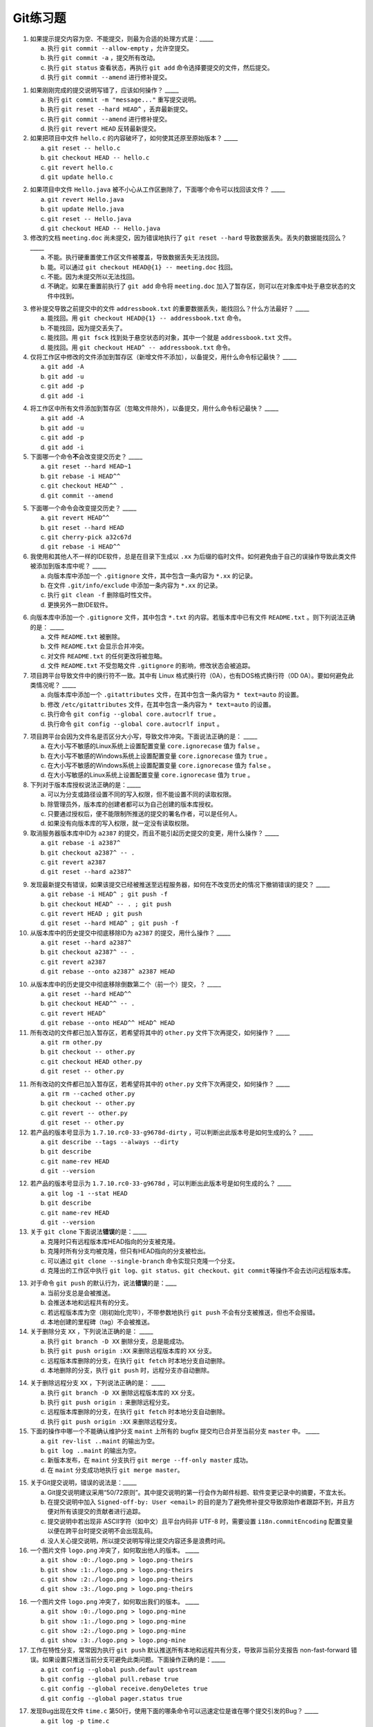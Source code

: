 Git练习题
===========

1. 如果提示提交内容为空、不能提交，则最为合适的处理方式是：_____

   a) 执行 ``git commit --allow-empty`` ，允许空提交。
   b) 执行 ``git commit -a`` ，提交所有改动。
   c) 执行 ``git status`` 查看状态，再执行 ``git add`` 命令选择要提交的文件，然后提交。
   d) 执行 ``git commit --amend`` 进行修补提交。

1. 如果刚刚完成的提交说明写错了，应该如何操作？ _____

   a) 执行 ``git commit -m "message..."`` 重写提交说明。
   b) 执行 ``git reset --hard HEAD^`` ，丢弃最新提交。
   c) 执行 ``git commit --amend`` 进行修补提交。
   d) 执行 ``git revert HEAD`` 反转最新提交。

2. 如果把项目中文件 ``hello.c`` 的内容破坏了，如何使其还原至原始版本？ _____

   a) ``git reset -- hello.c``
   b) ``git checkout HEAD -- hello.c``
   c) ``git revert hello.c``
   d) ``git update hello.c``

2. 如果项目中文件 ``Hello.java`` 被不小心从工作区删除了，下面哪个命令可以找回该文件？ _____

   a) ``git revert Hello.java``
   b) ``git update Hello.java``
   c) ``git reset -- Hello.java``
   d) ``git checkout HEAD -- Hello.java``

3. 修改的文档 ``meeting.doc`` 尚未提交，因为错误地执行了 ``git reset --hard`` 导致数据丢失。丢失的数据能找回么？ _____

   a) 不能。执行硬重置使工作区文件被覆盖，导致数据丢失无法找回。
   b) 能。可以通过 ``git checkout HEAD@{1} -- meeting.doc`` 找回。
   c) 不能。因为未提交所以无法找回。
   d) 不确定。如果在重置前执行了 ``git add`` 命令将 ``meeting.doc`` 加入了暂存区，则可以在对象库中处于悬空状态的文件中找到。

3. 修补提交导致之前提交中的文件 ``addressbook.txt`` 的重要数据丢失，能找回么？什么方法最好？ _____

   a) 能找回。用 ``git checkout HEAD@{1} -- addressbook.txt`` 命令。
   b) 不能找回，因为提交丢失了。
   c) 能找回。用 ``git fsck`` 找到处于悬空状态的对象，其中一个就是 ``addressbook.txt`` 文件。
   d) 能找回。用 ``git checkout HEAD^ -- addressbook.txt`` 命令。

4. 仅将工作区中修改的文件添加到暂存区（新增文件不添加），以备提交，用什么命令标记最快？ _____

   a) ``git add -A``
   b) ``git add -u``
   c) ``git add -p``
   d) ``git add -i``

4. 将工作区中所有文件添加到暂存区（忽略文件除外），以备提交，用什么命令标记最快？ _____

   a) ``git add -A``
   b) ``git add -u``
   c) ``git add -p``
   d) ``git add -i``

5. 下面哪一个命令\ **不**\ 会改变提交历史？ _____

   a) ``git reset --hard HEAD~1``
   b) ``git rebase -i HEAD^^``
   c) ``git checkout HEAD^^ .``
   d) ``git commit --amend``

5. 下面哪一个命令会改变提交历史？ _____

   a) ``git revert HEAD^^``
   b) ``git reset --hard HEAD``
   c) ``git cherry-pick a32c67d``
   d) ``git rebase -i HEAD^^``

6. 我使用和其他人不一样的IDE软件，总是在目录下生成以 ``.xx`` 为后缀的临时文件。如何避免由于自己的误操作导致此类文件被添加到版本库中呢？ _____

   a) 向版本库中添加一个 ``.gitignore`` 文件，其中包含一条内容为 ``*.xx`` 的记录。
   b) 在文件 ``.git/info/exclude`` 中添加一条内容为 ``*.xx`` 的记录。
   c) 执行 ``git clean -f`` 删除临时性文件。
   d) 更换另外一款IDE软件。

6. 向版本库中添加一个 ``.gitignore`` 文件，其中包含 ``*.txt`` 的内容。若版本库中已有文件 ``README.txt`` 。则下列说法正确的是： _____

   a) 文件 ``README.txt`` 被删除。
   b) 文件 ``README.txt`` 会显示合并冲突。
   c) 对文件 ``README.txt`` 的任何更改将被忽略。
   d) 文件 ``README.txt`` 不受忽略文件 ``.gitignore`` 的影响，修改状态会被追踪。
   
7. 项目跨平台导致文件中的换行符不一致。其中有 Linux 格式换行符（0A），也有DOS格式换行符（0D 0A）。要如何避免此类情况呢？ _____

   a) 向版本库中添加一个 ``.gitattributes`` 文件，在其中包含一条内容为 ``* text=auto`` 的设置。
   b) 修改 ``/etc/gitattributes`` 文件，在其中包含一条内容为 ``* text=auto`` 的设置。
   c) 执行命令 ``git config --global core.autocrlf true`` 。
   d) 执行命令 ``git config --global core.autocrlf input`` 。

7. 项目跨平台会因为文件名是否区分大小写，导致文件冲突。下面说法正确的是： _____

   a) 在大小写不敏感的Linux系统上设置配置变量 ``core.ignorecase`` 值为 ``false`` 。
   b) 在大小写不敏感的Windows系统上设置配置变量 ``core.ignorecase`` 值为 ``true`` 。
   c) 在大小写不敏感的Windows系统上设置配置变量 ``core.ignorecase`` 值为 ``false`` 。
   d) 在大小写敏感的Linux系统上设置配置变量 ``core.ignorecase`` 值为 ``true`` 。

8. 下列对于版本库授权说法正确的是：_____

   a) 可以为分支或路径设置不同的写入权限，但不能设置不同的读取权限。
   b) 除管理员外，版本库的创建者都可以为自己创建的版本库授权。
   c) 只要通过授权后，便不能限制所推送的提交的署名作者，可以是任何人。
   d) 如果没有向版本库的写入权限，就一定没有读取权限。

9. 取消服务器版本库中ID为 ``a2387`` 的提交，而且不能引起历史提交的变更，用什么操作？ _____

   a) ``git rebase -i a2387^``
   b) ``git checkout a2387^ -- .``
   c) ``git revert a2387``
   d) ``git reset --hard a2387^``

9. 发现最新提交有错误，如果该提交已经被推送至远程服务器，如何在不改变历史的情况下撤销错误的提交？ _____

   a) ``git rebase -i HEAD^ ; git push -f``
   b) ``git checkout HEAD^ -- . ; git push``
   c) ``git revert HEAD ; git push``
   d) ``git reset --hard HEAD^ ; git push -f``

10. 从版本库中的历史提交中彻底移除ID为 ``a2387`` 的提交，用什么操作？ _____

    a) ``git reset --hard a2387^``
    b) ``git checkout a2387^ -- .``
    c) ``git revert a2387``
    d) ``git rebase --onto a2387^ a2387 HEAD``

10. 从版本库中的历史提交中彻底移除倒数第二个（前一个）提交，？ _____

    a) ``git reset --hard HEAD^^``
    b) ``git checkout HEAD^^ -- .``
    c) ``git revert HEAD^``
    d) ``git rebase --onto HEAD^^ HEAD^ HEAD``

11. 所有改动的文件都已加入暂存区，若希望将其中的 ``other.py`` 文件下次再提交，如何操作？ _____

    a) ``git rm other.py``
    b) ``git checkout -- other.py``
    c) ``git checkout HEAD other.py``
    d) ``git reset -- other.py``

11. 所有改动的文件都已加入暂存区，若希望将其中的 ``other.py`` 文件下次再提交，如何操作？ _____

    a) ``git rm --cached other.py``
    b) ``git checkout -- other.py``
    c) ``git revert -- other.py``
    d) ``git reset -- other.py``

12. 若产品的版本号显示为 ``1.7.10.rc0-33-g9678d-dirty`` ，可以判断出此版本号是如何生成的么？ _____

    a) ``git describe --tags --always --dirty``
    b) ``git describe``
    c) ``git name-rev HEAD``
    d) ``git --version``

12. 若产品的版本号显示为 ``1.7.10.rc0-33-g9678d`` ，可以判断出此版本号是如何生成的么？ _____

    a) ``git log -1 --stat HEAD``
    b) ``git describe``
    c) ``git name-rev HEAD``
    d) ``git --version``

13. 关于 ``git clone`` 下面说法\ **错误**\ 的是：_____

    a) 克隆时只有远程版本库HEAD指向的分支被克隆。
    b) 克隆时所有分支均被克隆，但只有HEAD指向的分支被检出。
    c) 可以通过 ``git clone --single-branch`` 命令实现只克隆一个分支。
    d) 克隆出的工作区中执行 ``git log``\ 、\ ``git status``\ 、\ ``git checkout``\ 、\ ``git commit``\ 等操作不会去访问远程版本库。

13. 对于命令 ``git push`` 的默认行为，说法\ **错误**\ 的是：____

    a) 当前分支总是会被推送。
    b) 会推送本地和远程共有的分支。
    c) 若远程版本库为空（刚初始化完毕），不带参数地执行 ``git push`` 不会有分支被推送，但也不会报错。
    d) 本地创建的里程碑（tag）不会被推送。

14. 关于删除分支 ``XX`` ，下列说法正确的是： _____

    a) 执行 ``git branch -D XX`` 删除分支，总是能成功。
    b) 执行 ``git push origin :XX`` 来删除远程版本库的 ``XX`` 分支。
    c) 远程版本库删除的分支，在执行 ``git fetch`` 时本地分支自动删除。
    d) 本地删除的分支，执行 ``git push`` 时，远程分支亦自动删除。

14. 关于删除远程分支 ``XX`` ，下列说法正确的是： _____

    a) 执行 ``git branch -D XX`` 删除远程版本库的 ``XX`` 分支。
    b) 执行 ``git push origin :`` 来删除远程分支。
    c) 远程版本库删除的分支，在执行 ``git fetch`` 时本地分支自动删除。
    d) 执行 ``git push origin :XX`` 来删除远程分支。

15. 下面的操作中哪一个不能确认维护分支 ``maint`` 上所有的 bugfix 提交均已合并至当前分支 ``master`` 中。 _____

    a) ``git rev-list ..maint`` 的输出为空。
    b) ``git log ..maint`` 的输出为空。
    c) 新版本发布，在 ``maint`` 分支执行 ``git merge --ff-only master`` 成功。
    d) 在 ``maint`` 分支成功地执行 ``git merge master``\ 。

15. 关于Git提交说明，错误的说法是：_____

    a) Git提交说明建议采用“50/72原则”。其中提交说明的第一行会作为邮件标题、软件变更记录中的摘要，不宜太长。
    b) 在提交说明中加入 ``Signed-off-by: User <email>`` 的目的是为了避免修补提交导致原始作者跟踪不到，并且方便对所有该提交的贡献者进行追踪。
    c) 提交说明中若出现非 ASCII字符（如中文）且平台内码非 UTF-8 时，需要设置 ``i18n.commitEncoding`` 配置变量以便在跨平台时提交说明不会出现乱码。
    d) 没人关心提交说明，所以提交说明写得比提交内容还多是浪费时间。

16. 一个图片文件 ``logo.png`` 冲突了，如何取出他人的版本。 _____

    a) ``git show :0:./logo.png > logo.png-theirs``
    b) ``git show :1:./logo.png > logo.png-theirs``
    c) ``git show :2:./logo.png > logo.png-theirs``
    d) ``git show :3:./logo.png > logo.png-theirs``

16. 一个图片文件 ``logo.png`` 冲突了，如何取出我们的版本。 _____

    a) ``git show :0:./logo.png > logo.png-mine``
    b) ``git show :1:./logo.png > logo.png-mine``
    c) ``git show :2:./logo.png > logo.png-mine``
    d) ``git show :3:./logo.png > logo.png-mine``

17. 工作在特性分支，常常因为执行 ``git push`` 默认推送所有本地和远程共有分支，导致非当前分支报告 non-fast-forward 错误。如果设置只推送当前分支可避免此类问题。下面操作正确的是：_____

    a) ``git config --global push.default upstream``
    b) ``git config --global pull.rebase true``
    c) ``git config --global receive.denyDeletes true``
    d) ``git config --global pager.status true``

17. 发现Bug出现在文件 ``time.c`` 第50行，使用下面的哪条命令可以迅速定位是谁在哪个提交引发的Bug？ _____
   
    a) ``git log -p time.c``
    b) ``git diff --stat HEAD^ -- time.c``
    c) ``git bisect start``
    d) ``git blame -L50,+1 time.c``

18. 关于对象库（.git/objects）说法错误的是：_____

    a) 两个内容相同文件名不同的文件，在对象库中仅有一个拷贝。
    b) 删除文件后，再通过添加相同文件找回，不会造成版本库的冗余。
    c) 对象库并非一直保持最优存储，而是通过周期性地执行 ``git gc`` 优化版本库。
    d) 对象库执行 ``git gc`` 操作后，reflog 会被清空导致其中记录的未跟踪提交及指向的文件被丢弃。


18. 完成特性开发，请求项目管理者审核，如何更好地将创建变更日志以通知管理者？ _____

    a) ``git log origin/master..``
    b) ``git diff-tree origin/master..``
    c) ``git request-pull origin/master URL-of-your-repo``
    d) ``git diff --stat origin/master``

19. 关于子模组\ **错误**\ 的说法是：_____

    a) 克隆父版本库，默认不会克隆子模组版本库。
    b) 子模组可以嵌套。执行 ``git submodule update --recursive`` 可对嵌套子模组进行更新。
    c) 子模组检出处于分离头指针状态（gitlink的指向），在子模组中工作需要手动切换分支。
    d) 子模组和父版本库的新提交，要先推送父版本库，后推送子模组。

19. 操作HTTPS协议的版本库时报告证书错误，无法继续操作。下面的操作中那个\ **无效**\ ？ _____

    a) 执行 ``git config --global http.sslVerify false`` 。
    b) 执行 ``export GIT_SSL_NO_VERIFY=true`` 。
    c) 换用 SSH 或者 HTTP 协议。
    d) 执行 ``git config --global core.autocrlf input`` 。

20. 当一个提交说明显示为 ``souce code refactor (fix #529)`` ，下面哪个说法是正确的？ _____

    a) 这个提交只是代码重构，并未修复任何东西，因此没有改变版本库的提交历史。
    b) 这个提交修正了第529号提交，没有改变版本库的提交历史。
    c) 这个提交撤销了第529号提交，改变了版本库的提交历史。
    d) 这个提交和项目的缺陷跟踪平台（如Redmine）关联，并会更新相关问题的状态。

20. 当一个提交说明显示为 ``souce code refactor (see #529)`` ，下面哪个说法是正确的？ _____

    a) 这个提交修正了第529号提交，没有改变版本库的提交历史。
    b) 这个提交撤销了第529号提交，改变了版本库的提交历史。
    c) 这个提交和项目的缺陷跟踪平台（如Redmine）关联，并会更新相关问题的状态。
    d) 这个提交和项目的缺陷跟踪平台（如Redmine）关联。

..
   19. 显示工作区中哪些文件被忽略，可用命令：_____
   
       a) ``git status -s``
       b) ``git status --ignored -s``
       c) ``git stauts -v``
       d) ``git clean -n``
   
   20. 关于 ``git diff`` 命令错误的说法是：_____
   
       a) ``git diff`` 可以在版本库之外执行，就像 GNU diff 命令一样操作，而且提供对二进制文件的支持。
       b) ``git diff --binary`` 提供对二进制文件的支持。
       c) ``git diff`` 格式的补丁文件需要使用 ``git apply`` 命令应用。
       d) ``git diff`` 命令无输出，说明提交列表为空，无需提交。
   
   

